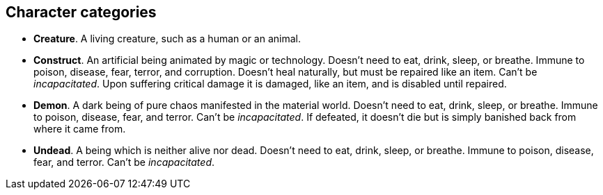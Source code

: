 // This file was automatically generated.

== Character categories

* *Creature*.
A living creature, such as a human or an animal.

* *Construct*.
An artificial being animated by magic or technology. Doesn't need to eat, drink, sleep, or breathe. Immune to poison, disease, fear, terror, and corruption. Doesn't heal naturally, but must be repaired like an item. Can't be _incapacitated_. Upon suffering critical damage it is damaged, like an item, and is disabled until repaired.

* *Demon*.
A dark being of pure chaos manifested in the material world. Doesn't need to eat, drink, sleep, or breathe. Immune to poison, disease, fear, and terror. Can't be _incapacitated_. If defeated, it doesn't die but is simply banished back from where it came from.

* *Undead*.
A being which is neither alive nor dead. Doesn't need to eat, drink, sleep, or breathe. Immune to poison, disease, fear, and terror. Can't be _incapacitated_.


